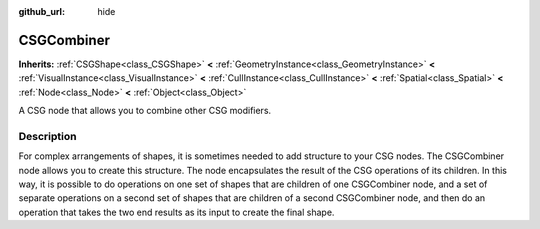 :github_url: hide

.. Generated automatically by doc/tools/make_rst.py in Godot's source tree.
.. DO NOT EDIT THIS FILE, but the CSGCombiner.xml source instead.
.. The source is found in doc/classes or modules/<name>/doc_classes.

.. _class_CSGCombiner:

CSGCombiner
===========

**Inherits:** :ref:`CSGShape<class_CSGShape>` **<** :ref:`GeometryInstance<class_GeometryInstance>` **<** :ref:`VisualInstance<class_VisualInstance>` **<** :ref:`CullInstance<class_CullInstance>` **<** :ref:`Spatial<class_Spatial>` **<** :ref:`Node<class_Node>` **<** :ref:`Object<class_Object>`

A CSG node that allows you to combine other CSG modifiers.

Description
-----------

For complex arrangements of shapes, it is sometimes needed to add structure to your CSG nodes. The CSGCombiner node allows you to create this structure. The node encapsulates the result of the CSG operations of its children. In this way, it is possible to do operations on one set of shapes that are children of one CSGCombiner node, and a set of separate operations on a second set of shapes that are children of a second CSGCombiner node, and then do an operation that takes the two end results as its input to create the final shape.

.. |virtual| replace:: :abbr:`virtual (This method should typically be overridden by the user to have any effect.)`
.. |const| replace:: :abbr:`const (This method has no side effects. It doesn't modify any of the instance's member variables.)`
.. |vararg| replace:: :abbr:`vararg (This method accepts any number of arguments after the ones described here.)`
